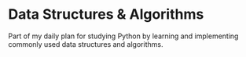 * Data Structures & Algorithms
Part of my daily plan for studying Python by learning and implementing commonly used data structures and algorithms.